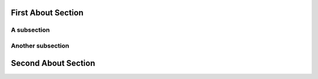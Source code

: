 
First About Section
=========================


A subsection
---------------------


Another subsection
---------------------


Second About Section
=======================